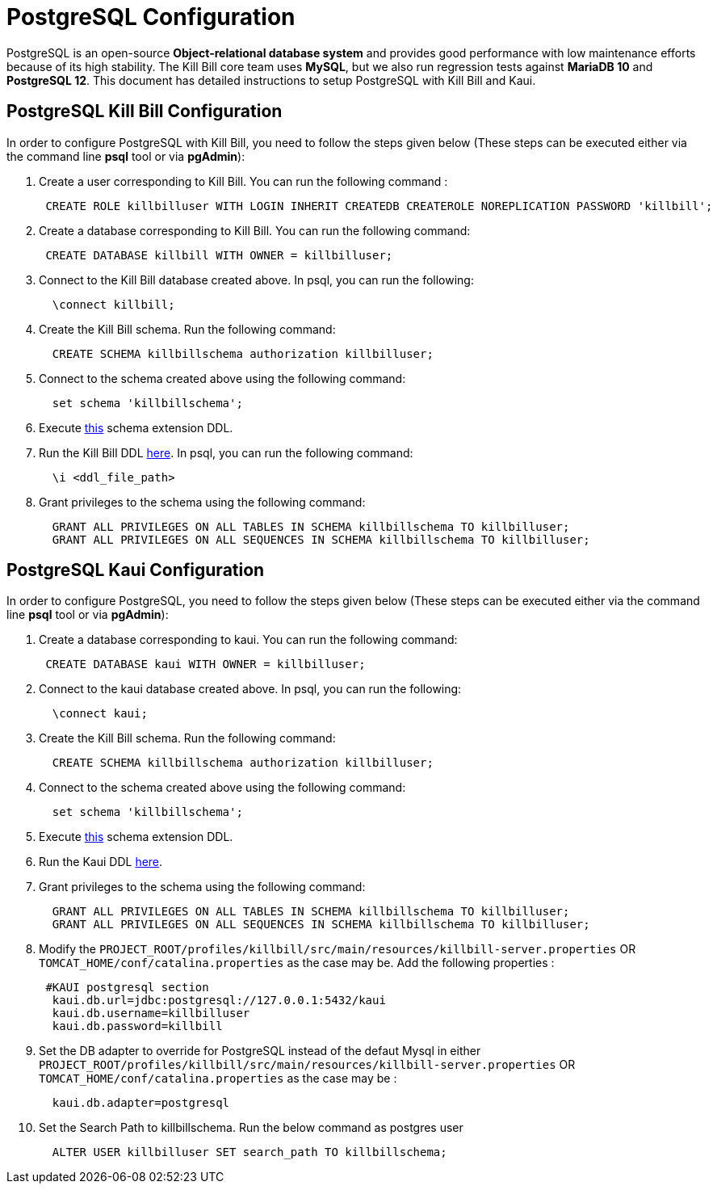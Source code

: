 = PostgreSQL Configuration

PostgreSQL is an open-source *Object-relational database system* and provides good performance with low maintenance efforts because of its high stability. The Kill Bill core team uses *MySQL*, but we also run regression tests against *MariaDB 10* and *PostgreSQL 12*. This document has detailed instructions to setup PostgreSQL with Kill Bill and Kaui.

== PostgreSQL Kill Bill Configuration

In order to configure PostgreSQL with Kill Bill, you need to follow the steps given below (These steps can be executed either via the command line *psql* tool or via *pgAdmin*):

. Create a user corresponding to Kill Bill. You can run the following command :
[source,sql]
 CREATE ROLE killbilluser WITH LOGIN INHERIT CREATEDB CREATEROLE NOREPLICATION PASSWORD 'killbill';

 . Create a database corresponding to Kill Bill. You can run the following command:
[source,sql]
 CREATE DATABASE killbill WITH OWNER = killbilluser;


. Connect to the Kill Bill database created above. In psql, you can run the following:
[source,sql]
  \connect killbill;

. Create the Kill Bill schema. Run the following command:
[source,sql]
  CREATE SCHEMA killbillschema authorization killbilluser;

. Connect to the schema created above using the following command:
[source,sql]
  set schema 'killbillschema';

. Execute https://github.com/killbill/killbill/blob/master/util/src/main/resources/org/killbill/billing/util/ddl-postgresql.sql[this] schema extension DDL.

. Run the Kill Bill DDL https://docs.killbill.io/latest/ddl.sql[here]. In psql, you  can run the following command:
[source,sql]
  \i <ddl_file_path>


. Grant privileges to the schema using the following command:
[source,sql]
  GRANT ALL PRIVILEGES ON ALL TABLES IN SCHEMA killbillschema TO killbilluser;
  GRANT ALL PRIVILEGES ON ALL SEQUENCES IN SCHEMA killbillschema TO killbilluser;

== PostgreSQL Kaui Configuration

In order to configure PostgreSQL, you need to follow the steps given below (These steps can be executed either via the command line *psql* tool or via *pgAdmin*):

.  Create a database corresponding to kaui. You can run the following command:
[source,sql]
 CREATE DATABASE kaui WITH OWNER = killbilluser;

.  Connect to the kaui database created above. In psql, you can run the following:
[source,sql]
  \connect kaui;

. Create the Kill Bill schema. Run the following command:
[source,sql]
  CREATE SCHEMA killbillschema authorization killbilluser;

. Connect to the schema created above using the following command:
[source,sql]
  set schema 'killbillschema';

.  Execute https://github.com/killbill/killbill/blob/master/util/src/main/resources/org/killbill/billing/util/ddl-postgresql.sql[this] schema extension DDL.

.  Run the Kaui DDL https://github.com/killbill/killbill-admin-ui/blob/master/db/ddl.sql[here].

.  Grant privileges to the schema using the following command:
[source,sql]
  GRANT ALL PRIVILEGES ON ALL TABLES IN SCHEMA killbillschema TO killbilluser;
  GRANT ALL PRIVILEGES ON ALL SEQUENCES IN SCHEMA killbillschema TO killbilluser;

.  Modify the `PROJECT_ROOT/profiles/killbill/src/main/resources/killbill-server.properties` OR `TOMCAT_HOME/conf/catalina.properties` as the case may be. Add the following properties :
[source,properties]
 #KAUI postgresql section
  kaui.db.url=jdbc:postgresql://127.0.0.1:5432/kaui
  kaui.db.username=killbilluser
  kaui.db.password=killbill

.  Set the DB adapter to override for PostgreSQL instead of the defaut Mysql in either `PROJECT_ROOT/profiles/killbill/src/main/resources/killbill-server.properties` OR `TOMCAT_HOME/conf/catalina.properties` as the case may be :
[source,properties]
  kaui.db.adapter=postgresql

.  Set the Search Path to killbillschema. Run the below command as postgres user
[source,sql]
  ALTER USER killbilluser SET search_path TO killbillschema;